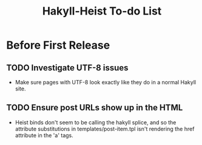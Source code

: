 #+title: Hakyll-Heist To-do List

* Before First Release
** TODO Investigate UTF-8 issues
   - Make sure pages with UTF-8 look exactly like they do in a normal
     Hakyll site.
** TODO Ensure post URLs show up in the HTML
   - Heist binds don't seem to be calling the hakyll splice, and so
     the attribute substitutions in templates/post-item.tpl isn't
     rendering the href attribute in the 'a' tags.
